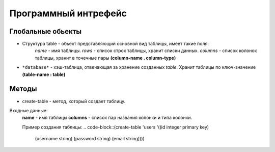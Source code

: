 Программный интрефейс
=====================

Глобальные обьекты
------------------

* Структура table - обьект представляющий основной вид таблицы, имеет такие поля:
    *name* - имя таблицы.
    *rows* - список строк таблицы, хранит списки данных.
    *columns* - список колонок таблицы, хранит в точечные пары **(column-name . column-type)**

* ``*database*`` - хэш-таблица, отвечающая за хранение созданных *table*. Хранит таблицы по ключ-значение **(table-name : table)**

Методы
------

* create-table - метод, который создает таблицу. 
Входные данные:
    **name** - имя таблицы
    **columns** - список пар названия колонки и типа колонки.

    Пример создания таблицы:
    .. code-block::(create-table 'users '((id integer primary key)
                         (username string)
                         (password string)
                         (email string))))
